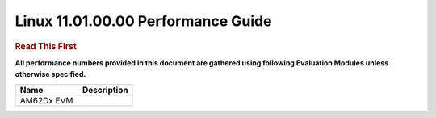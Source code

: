 
====================================
 Linux 11.01.00.00 Performance Guide
====================================

.. rubric::  **Read This First**
   :name: read-this-first-kernel-perf-guide

**All performance numbers provided in this document are gathered using
following Evaluation Modules unless otherwise specified.**

+----------------+----------------------------------------------------------------------------------------------------------------+
| Name           | Description                                                                                                    |
+================+================================================================================================================+
| AM62Dx EVM     |                                                                                                                |
+----------------+----------------------------------------------------------------------------------------------------------------+
